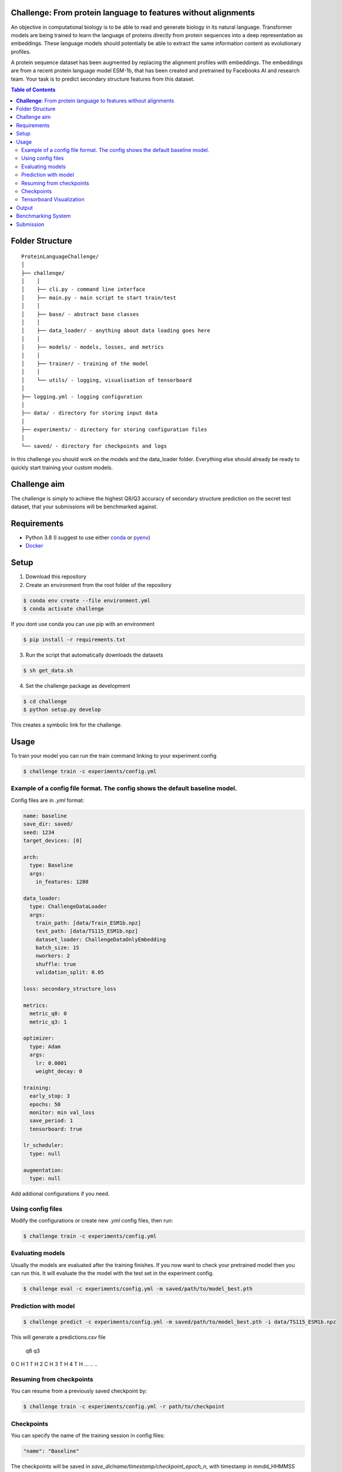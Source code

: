**Challenge**: From protein language to features without alignments
====

An objective in computational biology is to be able to read and generate biology in its natural language. Transformer models are being trained to learn the language of proteins directly from protein sequences into a deep representation as embeddings. These language models should potentially be able to extract the same information content as evolutionary profiles.

A protein sequence dataset has been augmented by replacing the alignment profiles with embeddings. The embeddings are from a recent protein language model ESM-1b, that has been created and pretrained by Facebooks AI and research team. Your task is to predict secondary structure features from this dataset.

.. contents:: Table of Contents
   :depth: 2

Folder Structure
================

::

  ProteinLanguageChallenge/
  │
  ├── challenge/
  │    │
  │    ├── cli.py - command line interface
  │    ├── main.py - main script to start train/test
  │    │
  │    ├── base/ - abstract base classes
  │    │
  │    ├── data_loader/ - anything about data loading goes here
  │    │
  │    ├── models/ - models, losses, and metrics
  │    │
  │    ├── trainer/ - training of the model
  │    │
  │    └── utils/ - logging, visualisation of tensorboard 
  │
  ├── logging.yml - logging configuration
  │
  ├── data/ - directory for storing input data
  │
  ├── experiments/ - directory for storing configuration files
  │
  └── saved/ - directory for checkpoints and logs

In this challenge you should work on the models and the data_loader folder. Everything else should already be ready to quickly start training your custom models.

Challenge aim
================
The challenge is simply to achieve the highest Q8/Q3 accuracy of secondary structure prediction on the secret test dataset, that your submissions will be benchmarked against.

Requirements
=====
- Python 3.8 (I suggest to use either `conda <https://conda.io/projects/conda/en/latest/user-guide/install/index.html>`_ or `pyenv <https://github.com/pyenv/pyenv>`_)
- `Docker <https://www.docker.com/>`_


Setup
=====

1. Download this repository
2. Create an environment from the root folder of the repository

.. code-block::

  $ conda env create --file environment.yml
  $ conda activate challenge

If you dont use conda you can use pip with an environment

.. code-block::

  $ pip install -r requirements.txt

3. Run the script that automatically downloads the datasets

.. code-block::

  $ sh get_data.sh

4. Set the challenge package as development

.. code-block::

  $ cd challenge
  $ python setup.py develop

This creates a symbolic link for the challenge.

Usage
=====

To train your model you can run the train command linking to your experiment config

.. code-block::

  $ challenge train -c experiments/config.yml

Example of a config file format. The config shows the default baseline model.
------------------
Config files are in `.yml` format:

.. code-block:: HTML

    name: baseline
    save_dir: saved/
    seed: 1234
    target_devices: [0]
    
    arch:
      type: Baseline
      args:
        in_features: 1280
    
    data_loader:
      type: ChallengeDataLoader
      args:
        train_path: [data/Train_ESM1b.npz]
        test_path: [data/TS115_ESM1b.npz]
        dataset_loader: ChallengeDataOnlyEmbedding
        batch_size: 15
        nworkers: 2
        shuffle: true
        validation_split: 0.05
    
    loss: secondary_structure_loss
    
    metrics:
      metric_q8: 0
      metric_q3: 1
    
    optimizer:
      type: Adam
      args:
        lr: 0.0001
        weight_decay: 0
    
    training:
      early_stop: 3
      epochs: 50
      monitor: min val_loss
      save_period: 1
      tensorboard: true
    
    lr_scheduler:
      type: null
    
    augmentation:
      type: null


Add addional configurations if you need.

Using config files
------------------
Modify the configurations or create new `.yml` config files, then run:

.. code-block::

  $ challenge train -c experiments/config.yml

Evaluating models
------------------
Usually the models are evaluated after the training finishes. If you now want to check your pretrained model then you can run this. It will evaluate the the model with the test set in the experiment config.

.. code-block::

  $ challenge eval -c experiments/config.yml -m saved/path/to/model_best.pth


Prediction with model
------------------

.. code-block::

  $ challenge predict -c experiments/config.yml -m saved/path/to/model_best.pth -i data/TS115_ESM1b.npz

This will generate a predictions.csv file

      q8 q3
0      C  H
1      T  H
2      C  H
3      T  H
4      T  H
...   .. ..

Resuming from checkpoints
-------------------------
You can resume from a previously saved checkpoint by:

.. code-block::

  $ challenge train -c experiments/config.yml -r path/to/checkpoint

Checkpoints
-----------
You can specify the name of the training session in config files:

.. code-block:: HTML

  "name": "Baseline"

The checkpoints will be saved in `save_dir/name/timestamp/checkpoint_epoch_n`, with timestamp in
mmdd_HHMMSS format.

A copy of config file will be saved in the same folder.

**Note**: checkpoints contain:

.. code-block:: python

  checkpoint = {
    'arch': arch,
    'epoch': epoch,
    'state_dict': self.model.state_dict(),
    'optimizer': self.optimizer.state_dict(),
    'monitor_best': self.mnt_best,
    'config': self.config
  }

Tensorboard Visualization
--------------------------
This template supports `<https://pytorch.org/docs/stable/tensorboard.html>`_ visualization.

1. Run training

    Set `tensorboard` option in config file true.

2. Open tensorboard server

    Type `tensorboard --logdir saved/` at the project root, then server will open at
    `http://localhost:6006`

By default, values of loss and metrics specified in config file, input images, and histogram of
model parameters will be logged. If you need more visualizations, use `add_scalar('tag', data)`,
`add_image('tag', image)`, etc in the `trainer._train_epoch` method. `add_something()` methods in
this template are basically wrappers for those of `tensorboard.SummaryWriter` module.

**Note**: You don't have to specify current steps, since `TensorboardWriter` class defined at
`logger/visualization.py` will track current steps.

Output
================
It is important that your model returns the same size of out features as the baseline models forward method. You can see the forward method at ProteinLanguageChallenge/challenge/challenge/models/baseline/model.py

Benchmarking System
================
The continuous integration script in .github/workflows/ci.yml will automatically build the Dockerfile on every commit to the main branch. This docker image will be published as your hackathon submission to https://biolib.com/<YourTeam-abcd>/<TeamName>. For this to work, make sure you set the `BIOLIB_TOKEN` and `BIOLIB_PROJECT_URI` accordingly as repository secrets.

Submission
================
If you have setup the benchmarking system correctly, then everytime you do a github push then a docker image will automatically be pushed to https://biolib.com/<YourTeam-abcd>/<TeamName>. There is not a limit for how many submissions you can do, but I would recommend to only submit if the newest model predicts better than the previous.

Please follow the steps laid out in the following notion document to setup your repo to submit automatically, when a commit is pushed to `main`: https://www.notion.so/Benchmarking-System-46bfaeea0119490cb611688b493c589a

Before a submission it is important that you edit the Dockerfile and .dockerignore:

Dockerfile

.. code-block::

  [line: 12] COPY saved/{INSERT_MODEL_PATH_HERE} model.pth

.dockerignore

.. code-block::

  [line: 4] !saved/{INSERT_MODEL_PATH_HERE}

as well as adding your model to git:

.. code-block::

  git add saved/{INSERT_MODEL_PATH_HERE}


These files are created after a training session. Therefore you should be able to find the files model_best.pth and config.yml in that folder.




If you absolutely could not setup automatic submission then you can submit manually through:

Inside the submission folder you can write your

.. code-block::

  $ sh submit.sh <YourTeam>/<TeamName>

Remember that for manual submission you have to export the following enviroment variables to your cli enviroment

.. code-block::

  $ export BIOLIB_TOKEN=<token>

You can get a token by going to https://biolib.com/settings/api-tokens/ and clicking "Create New +".
Remember to keep your credentials private and don't share them with anyone.
